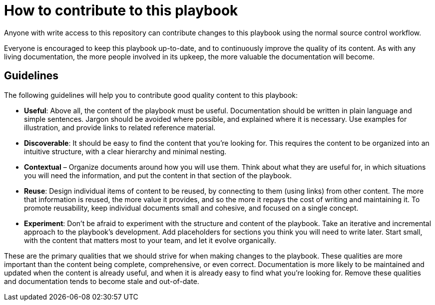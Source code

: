 = How to contribute to this playbook

Anyone with write access to this repository can contribute changes to this
playbook using the normal source control workflow.

Everyone is encouraged to keep this playbook up-to-date, and to continuously
improve the quality of its content. As with any living documentation, the more
people involved in its upkeep, the more valuable the documentation will become.

== Guidelines

The following guidelines will help you to contribute good quality content to
this playbook:

* *Useful*: Above all, the content of the playbook must be useful. Documentation
  should be written in plain language and simple sentences. Jargon should be
  avoided where possible, and explained where it is necessary. Use examples for
  illustration, and provide links to related reference material.

* *Discoverable*: It should be easy to find the content that you're looking
  for. This requires the content to be organized into an intuitive structure,
  with a clear hierarchy and minimal nesting.

* *Contextual* – Organize documents around how you will use them. Think about
  what they are useful for, in which situations you will need the information,
  and put the content in that section of the playbook.

* *Reuse*: Design individual items of content to be reused, by connecting to
  them (using links) from other content. The more that information is reused,
  the more value it provides, and so the more it repays the cost of writing and
  maintaining it. To promote reusability, keep individual documents small and
  cohesive, and focused on a single concept.

* *Experiment*: Don't be afraid to experiment with the structure and content
  of the playbook. Take an iterative and incremental approach to the playbook's
  development. Add placeholders for sections you think you will need to write
  later. Start small, with the content that matters most to your team, and let
  it evolve organically.

These are the primary qualities that we should strive for when making changes to
the playbook. These qualities are more important than the content being complete,
comprehensive, or even correct. Documentation is more likely to be maintained and
updated when the content is already useful, and when it is already easy to find
what you're looking for. Remove these qualities and documentation tends to
become stale and out-of-date.
